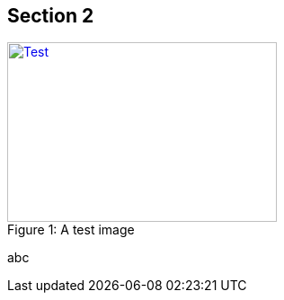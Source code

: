 // tag::main[]

== Section 2

.A test image
[#img-test]
[caption="Figure 1: ",link=https://yawk.at]
image::assets/test.png[Test,300,200]

abc

// end::main[]
